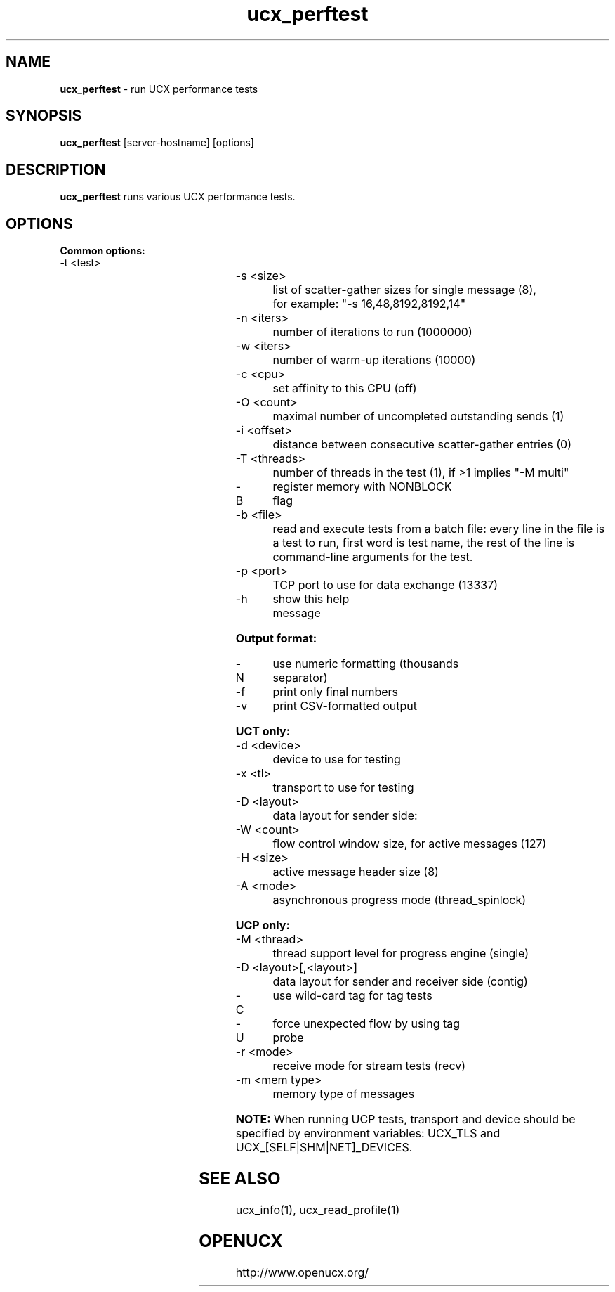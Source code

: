.\"
.\" Copyright (C) Mellanox Technologies Ltd. 2001-2011.  ALL RIGHTS RESERVED.
.\" Copyright (C) UT-Battelle, LLC. 2014-2015. ALL RIGHTS RESERVED.
.\" Copyright (C) The University of Tennessee and The University
.\"               of Tennessee Research Foundation. 2016. ALL RIGHTS RESERVED.
.\" Copyright (C) Stony Brook University 2019. ALL RIGHTS RESERVED.
.\"
.\" See file LICENSE for terms.
.\"
.TH ucx_perftest 1 "" "openucx"
.SH NAME
\fBucx_perftest\fP \- run UCX performance tests
.SH SYNOPSIS
\fBucx_perftest\fP [server-hostname] [options]
.SH DESCRIPTION
\fBucx_perftest\fP runs various UCX performance tests.
.SH OPTIONS
\fBCommon options:\fP
.IP "-t <test>"
.TS
center expand;
r cw(3) l.
am_lat	-	UCT active message latency
put_lat	-	UCT put latency
add_lat	-	UCT atomic add latency
get	-	UCT get latency / bandwidth / message rate
fadd	-	UCT atomic fetch-and-add latency / rate
swap	-	UCT atomic swap latency / rate
cswap	-	UCT atomic compare-and-swap latency / rate
am_bw	-	UCT active message bandwidth / message rate
put_bw	-	UCT put bandwidth / message rate
add_mr	-	UCT atomic add message rate
tag_lat	-	UCP tag match latency
tag_bw	-	UCP tag match bandwidth
tag_sync_lat	-	UCP tag sync match latency
tag_sync_bw	-	UCP tag sync match bandwidth
ucp_put_lat	-	UCP put latency
ucp_put_bw	-	UCP put bandwidth
ucp_get	-	UCP get latency / bandwidth / message rate
ucp_add	-	UCP atomic add bandwidth / message rate
ucp_fadd	-	UCP atomic fetch-and-add latency / bandwidth / rate
ucp_swap	-	UCP atomic swap latency / bandwidth / rate
ucp_cswap	-	UCP atomic compare-and-swap latency / bandwidth / rate
stream_bw	-	UCP stream bandwidth
stream_lat	-	UCP stream latency
.TE
.IP "-s <size>"
list of scatter-gather sizes for single message (8),
.br
for example: "-s 16,48,8192,8192,14"
.IP "-n <iters>"
number of iterations to run (1000000)
.IP "-w <iters>"
number of warm-up iterations (10000)
.IP "-c <cpu>"
set affinity to this CPU (off)
.IP "-O <count>"
maximal number of uncompleted outstanding sends (1)
.IP "-i <offset>"
distance between consecutive scatter-gather entries (0)
.IP "-T <threads>"
number of threads in the test (1), if >1 implies "-M multi"
.IP "-B"
register memory with NONBLOCK flag
.IP "-b <file>"
read and execute tests from a batch file: every line in the file is a
test to run, first word is test name, the rest of the line is
command-line arguments for the test.
.IP "-p <port>"
TCP port to use for data exchange (13337)
.IP "-h"
show this help message
.LP
\fBOutput format:\fP
.IP "-N"
use numeric formatting (thousands separator)
.IP "-f"
print only final numbers
.IP "-v"
print CSV-formatted output
.LP
\fBUCT only:\fP
.IP "-d <device>"
device to use for testing
.IP "-x <tl>"
transport to use for testing
.IP "-D <layout>"
data layout for sender side:
.TS
l lw(3) l.
short	-	short messages (default, cannot be used for get)
bcopy	-	copy-out (cannot be used for atomics)
zcopy	-	zero-copy (cannot be used for atomics)
iov	-	scatter-gather list (iovec)
.TE
.IP "-W <count>"
flow control window size, for active messages (127)
.IP "-H <size>"
active message header size (8)
.IP "-A <mode>"
asynchronous progress mode (thread_spinlock)
.TS
expand;
l lw(3) l.
thread_spinlock	-	separate progress thread with spin locking
thread_mutex	-	separate progress thread with mutex locking
signal	-	signal-based timer
.TE
.LP
\fBUCP only:\fP
.IP "-M <thread>"
thread support level for progress engine (single)
.TS
l lw(3) l.
single	-	only the master thread can access
serialized	-	one thread can access at a time
multi	-	multiple threads can access
.TE
.IP "-D <layout>[,<layout>]"
data layout for sender and receiver side (contig)
.TS
l lw(3) l.
contig	-	Continuous datatype
iov	-	Scatter-gather list
.TE
.IP "-C"
use wild-card tag for tag tests
.IP "-U"
force unexpected flow by using tag probe
.IP "-r <mode>"
receive mode for stream tests (recv)
.TS
l lw(3) l.
recv	-	Use ucp_stream_recv_nb
recv_data	-	Use ucp_stream_recv_data_nb
.TE
.IP "-m <mem type>"
memory type of messages
.TS
l lw(3) l.
host	-	system memory(default)
cuda	-	NVIDIA GPU memory
cuda-managed	-	NVIDIA cuda managed/unified memory
.TE
.LP
\fBNOTE:\fP When running UCP tests, transport and device should be
specified by environment variables: UCX_TLS and
UCX_[SELF|SHM|NET]_DEVICES.
.SH
SEE ALSO
ucx_info(1),
ucx_read_profile(1)
.SH OPENUCX
\f(CRhttp://www.openucx.org/\fP
